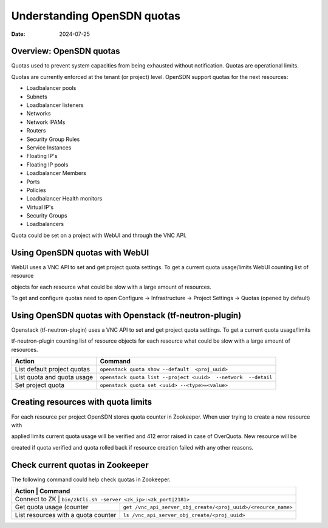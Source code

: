 Understanding OpenSDN quotas
========================================

:date: 2024-07-25

Overview: OpenSDN quotas
----------------------------

Quotas used to prevent system capacities from being exhausted without notification. Quotas are operational limits.

Quotas are currently enforced at the tenant (or project) level. OpenSDN support quotas for the next resources:

- Loadbalancer pools

- Subnets

- Loadbalancer listeners

- Networks

- Network IPAMs

- Routers

- Security Group Rules

- Service Instances

- Floating IP's

- Floating IP pools

- Loadbalancer Members

- Ports

- Policies

- Loadbalancer Health monitors

- Virtual IP's

- Security Groups

- Loadbalancers

Quota could be set on a project with WebUI and through the VNC API.

Using OpenSDN quotas with WebUI
-------------------------------

WebUI uses a VNC API to set and get project quota settings. To get a current quota usage/limits WebUI counting list of resource

objects for each resource what could be slow with a large amount of resources.

To get and configure quotas need to open Configure -> Infrastructure -> Project Settings -> Quotas (opened by default)

Using OpenSDN quotas with Openstack (tf-neutron-plugin)
--------------------------------------------------------

Openstack (tf-neutron-plugin) uses a VNC API to set and get project quota settings. To get a current quota usage/limits

tf-neutron-plugin counting list of resource objects for each resource what could be slow with a large amount of resources.

+----------------------------------+-------------------------------------------------------------------------+
| Action                           | Command                                                                 |
+==================================+=========================================================================+
| List default project quotas      | ``openstack quota show --default  <proj_uuid>``                         |
+----------------------------------+-------------------------------------------------------------------------+
| List quota and quota usage       | ``openstack quota list --project <uuid>  --network  --detail``          |
+----------------------------------+-------------------------------------------------------------------------+
| Set project quota                | ``openstack quota set <uuid> --<type>=<value>``                         |
+----------------------------------+-------------------------------------------------------------------------+


Creating resources with quota limits
------------------------------------

For each resource per project OpenSDN stores quota counter in Zookeeper. When user trying to create a new resource with

applied limits current quota usage will be verified and 412 error raised in case of OverQuota. New resource will be

created if quota verified and quota rolled back if resource creation failed with any other reasons.


Check current quotas in Zookeeper
---------------------------------

The following command could help check quotas in Zookeeper.

+--------------------------------------------+-------------------------------------------------------------------------+
| Action                                     | Command                                                                 |
+==================================+===================================================================================+
| Connect to ZK                              | ``bin/zkCli.sh -server <zk_ip>:<zk_port|2181>``                         |
+--------------------------------------------+-------------------------------------------------------------------------+
| Get quota usage (counter                   | ``get /vnc_api_server_obj_create/<proj_uuid>/<reource_name>``           |
+--------------------------------------------+-------------------------------------------------------------------------+
| List resources with a quota counter        | ``ls /vnc_api_server_obj_create/<proj_uuid>``                           |
+--------------------------------------------+-------------------------------------------------------------------------+

